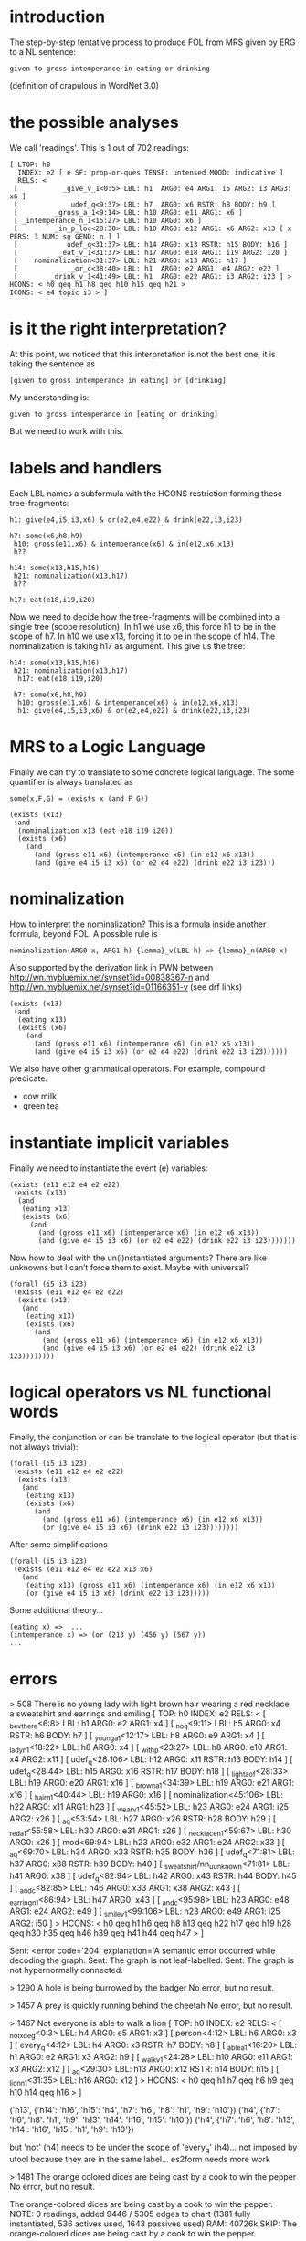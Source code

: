 
* introduction

The step-by-step tentative process to produce FOL from MRS given by
ERG to a NL sentence:

#+begin_example
given to gross intemperance in eating or drinking 
#+end_example

(definition of crapulous in WordNet 3.0)

* the possible analyses

We call 'readings'. This is 1 out of 702 readings:

#+begin_example
[ LTOP: h0
  INDEX: e2 [ e SF: prop-or-ques TENSE: untensed MOOD: indicative ] 
  RELS: <
 [           _give_v_1<0:5> LBL: h1  ARG0: e4 ARG1: i5 ARG2: i3 ARG3: x6 ]
 [             udef_q<9:37> LBL: h7  ARG0: x6 RSTR: h8 BODY: h9 ]
 [         _gross_a_1<9:14> LBL: h10 ARG0: e11 ARG1: x6 ]
 [ _intemperance_n_1<15:27> LBL: h10 ARG0: x6 ]
 [         _in_p_loc<28:30> LBL: h10 ARG0: e12 ARG1: x6 ARG2: x13 [ x PERS: 3 NUM: sg GEND: n ] ]
 [            udef_q<31:37> LBL: h14 ARG0: x13 RSTR: h15 BODY: h16 ]
 [          _eat_v_1<31:37> LBL: h17 ARG0: e18 ARG1: i19 ARG2: i20 ]
 [    nominalization<31:37> LBL: h21 ARG0: x13 ARG1: h17 ]
 [             _or_c<38:40> LBL: h1  ARG0: e2 ARG1: e4 ARG2: e22 ]
 [        _drink_v_1<41:49> LBL: h1  ARG0: e22 ARG1: i3 ARG2: i23 ] >
HCONS: < h0 qeq h1 h8 qeq h10 h15 qeq h21 >
ICONS: < e4 topic i3 > ]
#+end_example

* is it the right interpretation?

At this point, we noticed that this interpretation is not the best
one, it is taking the sentence as

#+begin_example
[given to gross intemperance in eating] or [drinking]
#+end_example

My understanding is:

#+begin_example
given to gross intemperance in [eating or drinking]
#+end_example

But we need to work with this.

* labels and handlers

Each LBL names a subformula with the HCONS restriction forming these
tree-fragments:

#+begin_example
 h1: give(e4,i5,i3,x6) & or(e2,e4,e22) & drink(e22,i3,i23) 

 h7: some(x6,h8,h9)
  h10: gross(e11,x6) & intemperance(x6) & in(e12,x6,x13)
  h??
  
 h14: some(x13,h15,h16)
  h21: nominalization(x13,h17)
  h??

 h17: eat(e18,i19,i20)
#+end_example

Now we need to decide how the tree-fragments will be combined into a
single tree (scope resolution). In h1 we use x6, this force h1 to be
in the scope of h7. In h10 we use x13, forcing it to be in the scope
of h14. The nominalization is taking h17 as argument. This give us the
tree:

#+begin_example
 h14: some(x13,h15,h16) 
  h21: nominalization(x13,h17)
   h17: eat(e18,i19,i20)

  h7: some(x6,h8,h9)
   h10: gross(e11,x6) & intemperance(x6) & in(e12,x6,x13)
   h1: give(e4,i5,i3,x6) & or(e2,e4,e22) & drink(e22,i3,i23)  
#+end_example

* MRS to a Logic Language

Finally we can try to translate to some concrete logical language. The
some quantifier is always translated as

: some(x,F,G) = (exists x (and F G))

#+begin_example
(exists (x13)
 (and
  (nominalization x13 (eat e18 i19 i20))
  (exists (x6)
    (and
      (and (gross e11 x6) (intemperance x6) (in e12 x6 x13))
      (and (give e4 i5 i3 x6) (or e2 e4 e22) (drink e22 i3 i23)))
#+end_example

* nominalization

How to interpret the nominalization? This is a formula inside another
formula, beyond FOL. A possible rule is

#+begin_example
nominalization(ARG0 x, ARG1 h) {lemma}_v(LBL h) => {lemma}_n(ARG0 x)
#+end_example

Also supported by the derivation link in PWN between
http://wn.mybluemix.net/synset?id=00838367-n and
http://wn.mybluemix.net/synset?id=01166351-v (see drf links)

#+begin_example
(exists (x13)
 (and
  (eating x13)
  (exists (x6)
    (and
      (and (gross e11 x6) (intemperance x6) (in e12 x6 x13))
      (and (give e4 i5 i3 x6) (or e2 e4 e22) (drink e22 i3 i23))))))
#+end_example

We also have other grammatical operators. For example, compound predicate.

- cow milk
- green tea

* instantiate implicit variables

Finally we need to instantiate the event (e) variables:

#+begin_example
(exists (e11 e12 e4 e2 e22)
 (exists (x13)
  (and
   (eating x13)
   (exists (x6)
     (and
       (and (gross e11 x6) (intemperance x6) (in e12 x6 x13))
       (and (give e4 i5 i3 x6) (or e2 e4 e22) (drink e22 i3 i23)))))))
#+end_example

Now how to deal with the un(i)nstantiated arguments? There are like
unknowns but I can’t force them to exist. Maybe with universal?

#+begin_example
(forall (i5 i3 i23)
 (exists (e11 e12 e4 e2 e22)
  (exists (x13)
   (and
    (eating x13)
    (exists (x6)
      (and
        (and (gross e11 x6) (intemperance x6) (in e12 x6 x13))
        (and (give e4 i5 i3 x6) (or e2 e4 e22) (drink e22 i3 i23))))))))
#+end_example

* logical operators vs NL functional words

Finally, the conjunction or can be translate to the logical operator
(but that is not always trivial):

#+begin_example
(forall (i5 i3 i23)
 (exists (e11 e12 e4 e2 e22)
  (exists (x13)
   (and
    (eating x13)
    (exists (x6)
      (and
        (and (gross e11 x6) (intemperance x6) (in e12 x6 x13))
        (or (give e4 i5 i3 x6) (drink e22 i3 i23))))))))
#+end_example

After some simplifications

#+begin_example
(forall (i5 i3 i23)
 (exists (e11 e12 e4 e2 e22 x13 x6)
   (and
    (eating x13) (gross e11 x6) (intemperance x6) (in e12 x6 x13)
    (or (give e4 i5 i3 x6) (drink e22 i3 i23)))))
#+end_example

Some additional theory...

#+begin_example
(eating x) =>  ...
(intemperance x) => (or (213 y) (456 y) (567 y))
...
#+end_example

* errors

> 508 There is no young lady with light brown hair wearing a red necklace, a sweatshirt and earrings and smiling
[ TOP: h0
  INDEX: e2
  RELS: < [ _be_v_there<6:8> LBL: h1 ARG0: e2 ARG1: x4 ]
          [ _no_q<9:11> LBL: h5 ARG0: x4 RSTR: h6 BODY: h7 ]
          [ _young_a_1<12:17> LBL: h8 ARG0: e9 ARG1: x4 ]
          [ _lady_n_1<18:22> LBL: h8 ARG0: x4 ]
          [ _with_p<23:27> LBL: h8 ARG0: e10 ARG1: x4 ARG2: x11 ]
          [ udef_q<28:106> LBL: h12 ARG0: x11 RSTR: h13 BODY: h14 ]
          [ udef_q<28:44> LBL: h15 ARG0: x16 RSTR: h17 BODY: h18 ]
          [ _light_a_of<28:33> LBL: h19 ARG0: e20 ARG1: x16 ]
          [ _brown_a_1<34:39> LBL: h19 ARG0: e21 ARG1: x16 ]
          [ _hair_n_1<40:44> LBL: h19 ARG0: x16 ]
          [ nominalization<45:106> LBL: h22 ARG0: x11 ARG1: h23 ]
          [ _wear_v_1<45:52> LBL: h23 ARG0: e24 ARG1: i25 ARG2: x26 ]
          [ _a_q<53:54> LBL: h27 ARG0: x26 RSTR: h28 BODY: h29 ]
          [ _red_a_1<55:58> LBL: h30 ARG0: e31 ARG1: x26 ]
          [ _necklace_n_1<59:67> LBL: h30 ARG0: x26 ]
          [ mod<69:94> LBL: h23 ARG0: e32 ARG1: e24 ARG2: x33 ]
          [ _a_q<69:70> LBL: h34 ARG0: x33 RSTR: h35 BODY: h36 ]
          [ udef_q<71:81> LBL: h37 ARG0: x38 RSTR: h39 BODY: h40 ]
          [ _sweatshirt/nn_u_unknown<71:81> LBL: h41 ARG0: x38 ]
          [ udef_q<82:94> LBL: h42 ARG0: x43 RSTR: h44 BODY: h45 ]
          [ _and_c<82:85> LBL: h46 ARG0: x33 ARG1: x38 ARG2: x43 ]
          [ _earring_n_1<86:94> LBL: h47 ARG0: x43 ]
          [ _and_c<95:98> LBL: h23 ARG0: e48 ARG1: e24 ARG2: e49 ]
          [ _smile_v_1<99:106> LBL: h23 ARG0: e49 ARG1: i25 ARG2: i50 ] >
  HCONS: < h0 qeq h1 h6 qeq h8 h13 qeq h22 h17 qeq h19 h28 qeq h30 h35 qeq h46 h39 qeq h41 h44 qeq h47 > ]

Sent: <error code='204' explanation='A semantic error occurred while decoding the graph.
Sent: The graph is not leaf-labelled.
Sent: The graph is not hypernormally connected.


> 1290 A hole is being burrowed by the badger
No error, but no result.

> 1457 A prey is quickly running behind the cheetah
No error, but no result.


> 1467 Not everyone is able to walk a lion
[ TOP: h0
  INDEX: e2
  RELS: < [ _not_x_deg<0:3> LBL: h4 ARG0: e5 ARG1: x3 ]
          [ person<4:12> LBL: h6 ARG0: x3 ]
          [ every_q<4:12> LBL: h4 ARG0: x3 RSTR: h7 BODY: h8 ]
          [ _able_a_1<16:20> LBL: h1 ARG0: e2 ARG1: x3 ARG2: h9 ]
          [ _walk_v_1<24:28> LBL: h10 ARG0: e11 ARG1: x3 ARG2: x12 ]
          [ _a_q<29:30> LBL: h13 ARG0: x12 RSTR: h14 BODY: h15 ]
          [ _lion_n_1<31:35> LBL: h16 ARG0: x12 ] >
  HCONS: < h0 qeq h1 h7 qeq h6 h9 qeq h10 h14 qeq h16 > ]

('h13', {'h14': 'h16', 'h15': 'h4', 'h7': 'h6', 'h8': 'h1', 'h9': 'h10'})
('h4', {'h7': 'h6', 'h8': 'h1', 'h9': 'h13', 'h14': 'h16', 'h15': 'h10'})
('h4', {'h7': 'h6', 'h8': 'h13', 'h14': 'h16', 'h15': 'h1', 'h9': 'h10'})

but 'not' (h4) needs to be under the scope of 'every_q' (h4)... not
imposed by utool because they are in the same label... es2form needs
more work


> 1481 The orange colored dices are being cast by a cook to win the pepper
No error, but no result.

The orange-colored dices are being cast by a cook to win the pepper.
NOTE: 0 readings, added 9446 / 5305 edges to chart (1381 fully instantiated, 536 actives used, 1643 passives used)	RAM: 40726k
SKIP: The orange-colored dices are being cast by a cook to win the pepper.

The orange colored dices are being cast by a cook to win the pepper.
NOTE: 0 readings, added 9022 / 5151 edges to chart (1347 fully instantiated, 492 actives used, 1594 passives used)	RAM: 39371k
SKIP: The orange colored dices are being cast by a cook to win the pepper.


> 1929 The man is cooking slices of potato
No error, but no result.

> 2293 The lady is penciling on eyeshadow
No error, but no result.

> 2294 The woman is penciling on eyeshadow
No error, but no result.

> 2296 The woman is not penciling on eyeshadow
No error, but no result.

 
> 2487 There is no woman driving a car and talking to the man seated beside her
[ TOP: h0
  INDEX: e2
  RELS: < [ _be_v_there<6:8> LBL: h1 ARG0: e4 ARG1: x5 ]
          [ _no_q<9:11> LBL: h6 ARG0: x5 RSTR: h7 BODY: h8 ]
          [ _woman_n_1<12:17> LBL: h9 ARG0: x5 ]
          [ _drive_v_1<18:25> LBL: h9 ARG0: e10 ARG1: x5 ARG2: x11 ]
          [ _a_q<26:27> LBL: h12 ARG0: x11 RSTR: h13 BODY: h14 ]
          [ _car_n_1<28:31> LBL: h15 ARG0: x11 ]
          [ _and_c<32:35> LBL: h1 ARG0: e2 ARG1: e4 ARG2: e16 ]
          [ udef_q<36:54> LBL: h17 ARG0: x18 RSTR: h19 BODY: h20 ]
          [ nominalization<36:54> LBL: h21 ARG0: x18 ARG1: h22 ]
          [ _talk_v_about<36:43> LBL: h22 ARG0: e23 ARG1: p24 ]
          [ _to_p<44:46> LBL: h22 ARG0: e25 ARG1: e23 ARG2: x26 ]
          [ _the_q<47:50> LBL: h27 ARG0: x26 RSTR: h28 BODY: h29 ]
          [ _man_n_1<51:54> LBL: h30 ARG0: x26 ]
          [ _seat_v_1<55:61> LBL: h1 ARG0: e16 ARG1: x18 ]
          [ _beside_p_state<62:68> LBL: h1 ARG0: e31 ARG1: e16 ARG2: x32 ]
          [ pron<69:72> LBL: h33 ARG0: x32 ]
          [ pronoun_q<69:72> LBL: h34 ARG0: x32 RSTR: h35 BODY: h36 ] >
  HCONS: < h0 qeq h1 h7 qeq h9 h13 qeq h15 h19 qeq h21 h28 qeq h30 h35 qeq h33 > ]

Sent: <error code='192' explanation='A parsing error occurred while reading the input.
Sent: de.saar.chorus.domgraph.codec.ParserException: de.saar.chorus.domgraph.codec.mrs.TokenMgrError: Lexical error at line 1, column 916.  Encountered: &quot;2&quot; (50), after : &quot;p&quot;
Sent: ' />

  arg of talk is p24 ??


> 2857 A person is jotting something with a pencil
 No error, but no result.


> 3923 A man in a car is pulling up beside a woman that is who along a road
[ TOP: h0
  INDEX: e2
  RELS: < [ _a_q<0:1> LBL: h4 ARG0: x3 RSTR: h5 BODY: h6 ]
          [ _man_n_1<2:5> LBL: h7 ARG0: x3 ]
          [ _in_p_loc<6:8> LBL: h7 ARG0: e8 ARG1: x3 ARG2: x9 ]
          [ _a_q<9:10> LBL: h10 ARG0: x9 RSTR: h11 BODY: h12 ]
          [ _car_n_1<11:14> LBL: h13 ARG0: x9 ]
          [ _pull_v_1<18:25> LBL: h1 ARG0: e2 ARG1: x3 ARG2: x14 ARG3: h15 ]
          [ _up_p<26:28> LBL: h16 ARG0: e17 ARG1: x14 ]
          [ _beside_p_state<29:35> LBL: h16 ARG0: e18 ARG1: e17 ARG2: x19 ]
          [ _a_q<36:37> LBL: h20 ARG0: x19 RSTR: h21 BODY: h22 ]
          [ _woman_n_1<38:43> LBL: h23 ARG0: x19 ]
          [ generic_entity<44:48> LBL: h24 ARG0: x25 ]
          [ _that_q_dem<44:48> LBL: h26 ARG0: x25 RSTR: h27 BODY: h28 ]
          [ _be_v_id<49:51> LBL: h23 ARG0: e29 ARG1: x25 ARG2: x19 ]
          [ person<52:55> LBL: h30 ARG0: x14 ]
          [ which_q<52:55> LBL: h31 ARG0: x14 RSTR: h32 BODY: h33 ]
          [ _along_p<56:61> LBL: h34 ARG0: e35 ARG1: x14 ARG2: x36 ]
          [ _a_q<62:63> LBL: h37 ARG0: x36 RSTR: h38 BODY: h39 ]
          [ _road_n_1<64:68> LBL: h40 ARG0: x36 ARG1: u41 ] >
  HCONS: < h0 qeq h1 h5 qeq h7 h11 qeq h13 h15 qeq h16 h21 qeq h23 h27 qeq h24 h32 qeq h30 h38 qeq h40 > ]

Sent: <error code='200' explanation='A semantic error occurred while decoding the graph.
Sent: The dominance children h1 and h34 of the root h31 are not hypernormally connected with each other.
Sent: ' />

> 4344 A man is drawing on a digital dry erase board
No error, but no result.

> 4347 A man is not drawing on a digital dry erase board
No error, but no result.

> 4732 One man in a big city is holding up a sign and begging for money
[ TOP: h0
  INDEX: e2
  RELS: < [ udef_q<0:3> LBL: h4 ARG0: x3 RSTR: h5 BODY: h6 ]
          [ card<0:3> LBL: h7 ARG0: e9 ARG1: x3 CARG: "1" ]
          [ _man_n_1<4:7> LBL: h7 ARG0: x3 ]
          [ _in_p_loc<8:10> LBL: h7 ARG0: e10 ARG1: x3 ARG2: x11 ]
          [ _a_q<11:12> LBL: h12 ARG0: x11 RSTR: h13 BODY: h14 ]
          [ _big_a_1<13:16> LBL: h15 ARG0: e16 ARG1: x11 ]
          [ _city_n_1<17:21> LBL: h15 ARG0: x11 ]
          [ _hold_v_up<25:32> LBL: h1 ARG0: e17 ARG1: x3 ARG2: x18 ]
          [ _a_q<36:37> LBL: h19 ARG0: x18 RSTR: h20 BODY: h21 ]
          [ _sign_n_of<38:42> LBL: h22 ARG0: x18 ARG1: i23 ]
          [ _and_c<43:46> LBL: h1 ARG0: e2 ARG1: e17 ARG2: e24 ]
          [ _beg_v_for<47:54> LBL: h1 ARG0: e24 ARG1: x3 ARG2: p25 ARG3: x26 ]
          [ udef_q<59:64> LBL: h27 ARG0: x26 RSTR: h28 BODY: h29 ]
          [ _money_n_1<59:64> LBL: h30 ARG0: x26 ] >
  HCONS: < h0 qeq h1 h5 qeq h7 h13 qeq h15 h20 qeq h22 h28 qeq h30 > ]

 Sent: <error code='192' explanation='A parsing error occurred while reading the input.
 Sent: de.saar.chorus.domgraph.codec.ParserException: de.saar.chorus.domgraph.codec.mrs.TokenMgrError: Lexical error at line 1, column 1151.  Encountered: &quot;2&quot; (50), after : &quot;p&quot;
 Sent: ' />  

 see _beg_v_for p25 argument 
 same for 4733 4736 4738

> 4929 A malnourished looking dog is standing on its hind legs and preparing to jump
[ TOP: h0
  INDEX: e2
  RELS: < [ _a_q<0:1> LBL: h4 ARG0: x3 RSTR: h5 BODY: h6 ]
          [ _malnourished/jj_u_unknown<2:14> LBL: h7 ARG0: e8 ARG1: u9 ]
          [ _look_v_on<15:22> LBL: h10 ARG0: e11 ARG1: x3 ]
          [ _dog_n_1<23:26> LBL: h10 ARG0: x3 ]
          [ _stand_v_1<30:38> LBL: h1 ARG0: e12 ARG1: x3 ]
          [ _on_p_state<39:41> LBL: h1 ARG0: e13 ARG1: e12 ARG2: x14 ]
          [ def_explicit_q<42:45> LBL: h15 ARG0: x14 RSTR: h16 BODY: h17 ]
          [ poss<42:45> LBL: h18 ARG0: e19 ARG1: x14 ARG2: x20 ]
          [ pronoun_q<42:45> LBL: h21 ARG0: x20 RSTR: h22 BODY: h23 ]
          [ pron<42:45> LBL: h24 ARG0: x20 ]
          [ _hind/jj_u_unknown<46:50> LBL: h18 ARG0: e25 ARG1: x14 ]
          [ _leg_n_1<51:55> LBL: h18 ARG0: x14 ]
          [ _and_c<56:59> LBL: h1 ARG0: e2 ARG1: e12 ARG2: e26 ]
          [ _prepare_v_1<60:69> LBL: h1 ARG0: e26 ARG1: x3 ARG2: h27 ]
          [ _jump_v_1<73:77> LBL: h28 ARG0: e29 ARG1: x3 ] >
  HCONS: < h0 qeq h1 h5 qeq h10 h16 qeq h18 h22 qeq h24 h27 qeq h28 > ]

  Sent: <error code='200' explanation='A semantic error occurred while decoding the graph.
  Sent: The graph is not hypernormally connected.
  Sent: ' />

  Same 4930


> 5227 A yellow flower is being clung to by a bee
No error, but no result.

> 5263 A hurdle is being leapt by a horse that has a rider on its back
No error, but no result.


> 5373 There is no large brown dog and small grey dog standing on a rocky surface
[ TOP: h0
  INDEX: e2
  RELS: < [ _be_v_there<6:8> LBL: h1 ARG0: e2 ARG1: x4 ]
          [ _no_q<9:11> LBL: h5 ARG0: x4 RSTR: h6 BODY: h7 ]
          [ _large_a_1<12:17> LBL: h8 ARG0: e9 ARG1: x4 ]
          [ _brown_a_1<18:23> LBL: h8 ARG0: e10 ARG1: x4 ]
          [ compound<24:42> LBL: h11 ARG0: e12 ARG1: x4 ARG2: x13 ]
          [ udef_q<24:42> LBL: h14 ARG0: x13 RSTR: h15 BODY: h16 ]
          [ _dog_n_1<24:27> LBL: h11 ARG0: x13 ]
          [ _and_c<28:31> LBL: h8 ARG0: e17 ARG1: e12 ARG2: e18 ]
          [ subord<32:37> LBL: h19 ARG0: e20 ARG1: h21 ARG2: h22 ]
          [ _small_a_1<32:37> LBL: h23 ARG0: e24 ARG1: i25 ]
          [ _grey_a_1<38:42> LBL: h19 ARG0: e18 ARG1: x4 ]
          [ _dog_n_1<43:46> LBL: h8 ARG0: x4 ]
          [ _stand_v_1<47:55> LBL: h8 ARG0: e26 ARG1: x4 ]
          [ _on_p_state<56:58> LBL: h8 ARG0: e27 ARG1: e26 ARG2: x28 ]
          [ _a_q<59:60> LBL: h29 ARG0: x28 RSTR: h30 BODY: h31 ]
          [ _rocky_a_1<61:66> LBL: h32 ARG0: e33 ARG1: x28 ]
          [ _surface_n_1<67:74> LBL: h32 ARG0: x28 ] >
  HCONS: < h0 qeq h1 h6 qeq h8 h15 qeq h11 h21 qeq h8 h22 qeq h23 h30 qeq h32 > ]

  Sent: <error code='200' explanation='A semantic error occurred while decoding the graph.
  Sent: The dominance children h1 and h11 of the root h5 are not hypernormally connected with each other.
  Sent: ' />
 
  
> 5690 There is no brown dog and black dog playing in the sand
[ TOP: h0
  INDEX: e2
  RELS: < [ _be_v_there<6:8> LBL: h1 ARG0: e2 ARG1: x4 ]
          [ _no_q<9:11> LBL: h5 ARG0: x4 RSTR: h6 BODY: h7 ]
          [ _brown_a_1<12:17> LBL: h8 ARG0: e9 ARG1: x4 ]
          [ compound<18:31> LBL: h10 ARG0: e11 ARG1: x4 ARG2: x12 ]
          [ udef_q<18:31> LBL: h13 ARG0: x12 RSTR: h14 BODY: h15 ]
          [ _dog_n_1<18:21> LBL: h10 ARG0: x12 ]
          [ _and_c<22:25> LBL: h8 ARG0: e16 ARG1: e11 ARG2: e17 ]
          [ _black_a_1<26:31> LBL: h8 ARG0: e17 ARG1: x4 ]
          [ _dog_n_1<32:35> LBL: h8 ARG0: x4 ]
          [ _play_v_1<36:43> LBL: h8 ARG0: e18 ARG1: x4 ARG2: i19 ]
          [ _in_p_state<44:46> LBL: h8 ARG0: e20 ARG1: e18 ARG2: x21 ]
          [ _the_q<47:50> LBL: h22 ARG0: x21 RSTR: h23 BODY: h24 ]
          [ _sand_n_1<51:55> LBL: h25 ARG0: x21 ] >
  HCONS: < h0 qeq h1 h6 qeq h8 h14 qeq h10 h23 qeq h25 > ]

  Sent: <error code='200' explanation='A semantic error occurred while decoding the graph.
  Sent: The dominance children h1 and h10 of the root h5 are not hypernormally connected with each other.
  Sent: ' />


> 5980 A man in a white shirt and sunglasses and a man in a black shirt and sunglasses are sitting at a table with four bottles of beer

  Sent: <result solvable='true' count='4860850' fragments='25'  chartsize='2132'  time-chart='38'  time-extraction='159701' >  

  same for 5981

> 6524 A topless woman is being smeared with brown substance and a nobody is in the background
No error, but no result.

> 6837 A young man in a white shirt and gold and black hat is sitting with crossed legs
[ TOP: h0
  INDEX: e2
  RELS: < [ _a_q<0:1> LBL: h4 ARG0: x3 RSTR: h5 BODY: h6 ]
          [ _young_a_1<2:7> LBL: h7 ARG0: e8 ARG1: x3 ]
          [ _man_n_1<8:11> LBL: h7 ARG0: x3 ]
          [ _in_p_loc<12:14> LBL: h7 ARG0: e9 ARG1: x3 ARG2: x10 ]
          [ _a_q<15:16> LBL: h11 ARG0: x10 RSTR: h12 BODY: h13 ]
          [ compound<17:37> LBL: h14 ARG0: e15 ARG1: x10 ARG2: x16 ]
          [ udef_q<17:37> LBL: h17 ARG0: x18 RSTR: h19 BODY: h20 ]
          [ _white_a_1<17:22> LBL: h14 ARG0: i21 ARG1: x10 ]
          [ udef_q<23:28> LBL: h22 ARG0: x23 RSTR: h24 BODY: h25 ]
          [ implicit_conj<23:37> LBL: h26 ARG0: x18 ARG1: i21 ARG2: x16 ]
          [ udef_q<29:37> LBL: h27 ARG0: x16 RSTR: h28 BODY: h29 ]
          [ _shirt_n_1<23:28> LBL: h30 ARG0: x23 ]
          [ udef_q<29:37> LBL: h31 ARG0: x32 RSTR: h33 BODY: h34 ]
          [ _and_c<29:32> LBL: h35 ARG0: x16 ARG1: x23 ARG2: x32 ]
          [ _gold_n_1<33:37> LBL: h36 ARG0: x32 ]
          [ _and_c<38:41> LBL: h14 ARG0: e37 ARG1: e38 ARG2: e39 ]
          [ _black_a_1<42:47> LBL: h14 ARG0: e39 ARG1: i40 ]
          [ _hat_n_1<48:51> LBL: h14 ARG0: x10 ]
          [ _sit_v_1<55:62> LBL: h1 ARG0: e2 ARG1: x3 ]
          [ _with_p<63:67> LBL: h1 ARG0: e41 ARG1: e2 ARG2: x42 ]
          [ udef_q<68:80> LBL: h43 ARG0: x42 RSTR: h44 BODY: h45 ]
          [ _cross_v_1<68:75> LBL: h46 ARG0: e47 ARG1: i48 ARG2: x42 ]
          [ _leg_n_1<76:80> LBL: h46 ARG0: x42 ] >
  HCONS: < h0 qeq h1 h5 qeq h7 h12 qeq h14 h19 qeq h26 h24 qeq h30 h28 qeq h35 h33 qeq h36 h44 qeq h46 > ]

  Sent: <error code='200' explanation='A semantic error occurred while decoding the graph.
  Sent: The dominance children h14 and h26 of the root h27 are not hypernormally connected with each other.
  Sent: ' />

  same 6838 6840


> 6845 A girl in blue sweater is holding a multicolor toy and is sitting on the shoulders of an old man with grey hair
 No error, but no result.

 same 6846 6848


> 6949 A man with a white hat and brown shirt is behind a woman in red and is looking to the left
[ TOP: h0
  INDEX: e2
  RELS: < [ _a_q<0:1> LBL: h4 ARG0: x3 RSTR: h5 BODY: h6 ]
          [ _man_n_1<2:5> LBL: h7 ARG0: x3 ]
          [ _with_p<6:10> LBL: h7 ARG0: e8 ARG1: x3 ARG2: x9 ]
          [ _a_q<11:12> LBL: h10 ARG0: x9 RSTR: h11 BODY: h12 ]
          [ _white_a_1<13:18> LBL: h13 ARG0: e14 ARG1: x9 ]
          [ compound<19:32> LBL: h15 ARG0: e16 ARG1: x9 ARG2: x17 ]
          [ udef_q<19:32> LBL: h18 ARG0: x17 RSTR: h19 BODY: h20 ]
          [ _hat_n_1<19:22> LBL: h15 ARG0: x17 ]
          [ _and_c<23:26> LBL: h13 ARG0: e21 ARG1: e16 ARG2: e22 ]
          [ _brown_a_1<27:32> LBL: h13 ARG0: e22 ARG1: x9 ]
          [ _shirt_n_1<33:38> LBL: h13 ARG0: x9 ]
          [ _behind_p<42:48> LBL: h1 ARG0: e23 ARG1: x3 ARG2: x24 ]
          [ _a_q<49:50> LBL: h25 ARG0: x24 RSTR: h26 BODY: h27 ]
          [ _woman_n_1<51:56> LBL: h28 ARG0: x24 ]
          [ _in_p_loc<57:59> LBL: h28 ARG0: e29 ARG1: x24 ARG2: x30 ]
          [ udef_q<60:63> LBL: h31 ARG0: x30 RSTR: h32 BODY: h33 ]
          [ _red_a_1<60:63> LBL: h34 ARG0: x30 ARG1: i35 ]
          [ _and_c<64:67> LBL: h1 ARG0: e2 ARG1: e23 ARG2: e36 ]
          [ _look_v_to<71:78> LBL: h1 ARG0: e36 ARG1: x3 ARG2: x37 ]
          [ _the_q<82:85> LBL: h38 ARG0: x37 RSTR: h39 BODY: h40 ]
          [ _left_n_of<86:90> LBL: h41 ARG0: x37 ARG1: i42 ] >
  HCONS: < h0 qeq h1 h5 qeq h7 h11 qeq h13 h19 qeq h15 h26 qeq h28 h32 qeq h34 h39 qeq h41 > ]


  Sent: <error code='200' explanation='A semantic error occurred while decoding the graph.
  Sent: The dominance children h15 and h7 of the root h10 are not hypernormally connected with each other.
  Sent: ' />

  same 6950 6952

> 7157 A boy is wearing all black and is sliding down a blow up yellow slide
 No error, but no result.

 but parsed with blow-up
 same 7158 7160


> 7296 A cyclist is biking in a snowy forest at day
 No error, but no result. 

 

